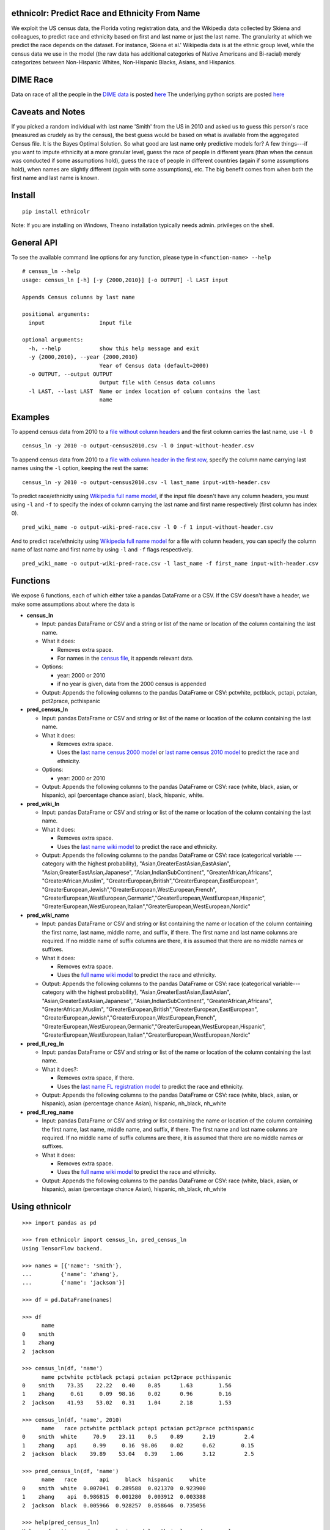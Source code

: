 ethnicolr: Predict Race and Ethnicity From Name
----------------------------------------------------

.. image:: https://travis-ci.org/appeler/ethnicolr.svg?branch=master
    :target: https://travis-ci.org/appeler/ethnicolr
.. image:: https://ci.appveyor.com/api/projects/status/qfvbu8h99ymtw2ub?svg=true
    :target: https://ci.appveyor.com/project/soodoku/ethnicolr
.. image:: https://img.shields.io/pypi/v/ethnicolr.svg
    :target: https://pypi.python.org/pypi/ethnicolr

We exploit the US census data, the Florida voting registration data, and 
the Wikipedia data collected by Skiena and colleagues, to predict race
and ethnicity based on first and last name or just the last name. The granularity 
at which we predict the race depends on the dataset. For instance, 
Skiena et al.' Wikipedia data is at the ethnic group level, while the 
census data we use in the model (the raw data has additional categories of 
Native Americans and Bi-racial) merely categorizes between Non-Hispanic Whites, 
Non-Hispanic Blacks, Asians, and Hispanics.

DIME Race
-----------
Data on race of all the people in the `DIME data <https://data.stanford.edu/dime>`__ 
is posted `here <http://dx.doi.org/10.7910/DVN/M5K7VR>`__ The underlying python scripts 
are posted `here <https://github.com/appeler/dime_race>`__ 

Caveats and Notes
-----------------------

If you picked a random individual with last name 'Smith' from the US in 2010  
and asked us to guess this person's race (measured as crudely as by the census),
the best guess would be based on what is available from the aggregated Census file. 
It is the Bayes Optimal Solution. So what good are last name only predictive models
for? A few things---if you want to impute ethnicity at a more granular level,
guess the race of people in different years (than when the census was conducted 
if some assumptions hold), guess the race of people in different countries (again if some 
assumptions hold), when names are slightly different (again with some assumptions), etc. 
The big benefit comes from when both the first name and last name is known.

Install
----------

::

    pip install ethnicolr

Note: If you are installing on Windows, Theano installation typically needs admin. privileges on the shell.

General API
----------------

To see the available command line options for any function, please type in 
``<function-name> --help``

::

   # census_ln --help
   usage: census_ln [-h] [-y {2000,2010}] [-o OUTPUT] -l LAST input

   Appends Census columns by last name

   positional arguments:
     input                 Input file

   optional arguments:
     -h, --help            show this help message and exit
     -y {2000,2010}, --year {2000,2010}
                           Year of Census data (default=2000)
     -o OUTPUT, --output OUTPUT
                           Output file with Census data columns
     -l LAST, --last LAST  Name or index location of column contains the last
                           name


Examples
----------

To append census data from 2010 to a `file without column headers <ethnicolr/data/input-without-header.csv>`__ and the first column carries the last name, use ``-l 0``

::

   census_ln -y 2010 -o output-census2010.csv -l 0 input-without-header.csv

To append census data from 2010 to a `file with column header in the first row <ethnicolr/data/input-with-header.csv>`__, specify the column name carrying last names using the ``-l`` option, keeping the rest the same:

::

   census_ln -y 2010 -o output-census2010.csv -l last_name input-with-header.csv   


To predict race/ethnicity using `Wikipedia full name model <ethnicolr/models/ethnicolr_keras_lstm_wiki_name.ipynb>`__, if the input file doesn't have any column headers, you must using ``-l`` and ``-f`` to specify the index of column carrying the last name and first name respectively (first column has index 0).

::

   pred_wiki_name -o output-wiki-pred-race.csv -l 0 -f 1 input-without-header.csv


And to predict race/ethnicity using `Wikipedia full name model <ethnicolr/models/ethnicolr_keras_lstm_wiki_name.ipynb>`__ for a file with column headers, you can specify the column name of last name and first name by using ``-l`` and ``-f`` flags respectively.

::

   pred_wiki_name -o output-wiki-pred-race.csv -l last_name -f first_name input-with-header.csv


Functions
----------

We expose 6 functions, each of which either take a pandas DataFrame or a CSV. If the CSV doesn't have a header,
we make some assumptions about where the data is

-  **census\_ln**

   -  Input: pandas DataFrame or CSV and a string or list of the name or
      location of the column containing the last name.

   -  What it does:

      -  Removes extra space.
      -  For names in the `census file <ethnicolr/data/census>`__, it appends relevant data.

   -  Options:

      -  year: 2000 or 2010
      -  if no year is given, data from the 2000 census is appended

   -  Output: Appends the following columns to the pandas DataFrame or CSV:
      pctwhite, pctblack, pctapi, pctaian, pct2prace, pcthispanic

-  **pred\_census\_ln**

   -  Input: pandas DataFrame or CSV and string or list of the name or
      location of the column containing the last name.

   -  What it does:

      -  Removes extra space.
      -  Uses the `last name census 2000
         model <ethnicolr/models/ethnicolr_keras_lstm_census2000_ln.ipynb>`__
         or `last name census 2010
         model <ethnicolr/models/ethnicolr_keras_lstm_census2010_ln.ipynb>`__
         to predict the race and ethnicity.

   -  Options:

      -  year: 2000 or 2010

   -  Output: Appends the following columns to the pandas DataFrame or CSV:
      race (white, black, asian, or hispanic), api (percentage chance asian),
      black, hispanic, white.

-  **pred\_wiki\_ln**

   -  Input: pandas DataFrame or CSV and string or list of the name or
      location of the column containing the last name.

   -  What it does:

      -  Removes extra space.
      -  Uses the `last name wiki model <ethnicolr/models/ethnicolr_keras_lstm_wiki_ln.ipynb>`__
         to predict the race and ethnicity.

   -  Output: Appends the following columns to the pandas DataFrame or CSV:
      race (categorical variable --- category with the highest probability), 
      "Asian,GreaterEastAsian,EastAsian", "Asian,GreaterEastAsian,Japanese", 
      "Asian,IndianSubContinent", "GreaterAfrican,Africans", "GreaterAfrican,Muslim",
      "GreaterEuropean,British","GreaterEuropean,EastEuropean", 
      "GreaterEuropean,Jewish","GreaterEuropean,WestEuropean,French",
      "GreaterEuropean,WestEuropean,Germanic","GreaterEuropean,WestEuropean,Hispanic",
      "GreaterEuropean,WestEuropean,Italian","GreaterEuropean,WestEuropean,Nordic"

-  **pred\_wiki\_name**

   -  Input: pandas DataFrame or CSV and string or list containing the name or
      location of the column containing the first name, last name, middle
      name, and suffix, if there. The first name and last name columns are
      required. If no middle name of suffix columns are there, it is
      assumed that there are no middle names or suffixes.

   -  What it does:

      -  Removes extra space.
      -  Uses the `full name wiki
         model <ethnicolr/models/ethnicolr_keras_lstm_wiki_name.ipynb>`__ to predict the
         race and ethnicity.

   -  Output: Appends the following columns to the pandas DataFrame or CSV:
      race (categorical variable---category with the highest probability), 
      "Asian,GreaterEastAsian,EastAsian", "Asian,GreaterEastAsian,Japanese", 
      "Asian,IndianSubContinent", "GreaterAfrican,Africans", "GreaterAfrican,Muslim",
      "GreaterEuropean,British","GreaterEuropean,EastEuropean", 
      "GreaterEuropean,Jewish","GreaterEuropean,WestEuropean,French",
      "GreaterEuropean,WestEuropean,Germanic","GreaterEuropean,WestEuropean,Hispanic",
      "GreaterEuropean,WestEuropean,Italian","GreaterEuropean,WestEuropean,Nordic"

-  **pred\_fl\_reg\_ln**

   -  Input: pandas DataFrame or CSV and string or list of the name or location
      of the column containing the last name.

   -  What it does?:

      -  Removes extra space, if there.
      -  Uses the `last name FL registration
         model <ethnicolr/models/ethnicolr_keras_lstm_fl_voter_ln.ipynb>`__ to predict the race
         and ethnicity.

   -  Output: Appends the following columns to the pandas DataFrame or CSV:
      race (white, black, asian, or hispanic), asian (percentage chance Asian),
      hispanic, nh_black, nh_white

-  **pred\_fl\_reg\_name**

   -  Input: pandas DataFrame or CSV and string or list containing the name or
      location of the column containing the first name, last name, middle
      name, and suffix, if there. The first name and last name columns are
      required. If no middle name of suffix columns are there, it is
      assumed that there are no middle names or suffixes.

   -  What it does:

      -  Removes extra space.
      -  Uses the `full name wiki
         model <ethnicolr/models/ethnicolr_keras_lstm_fl_voter_name.ipynb>`__ to predict the
         race and ethnicity.

   -  Output: Appends the following columns to the pandas DataFrame or CSV:
      race (white, black, asian, or hispanic), asian (percentage chance Asian),
      hispanic, nh_black, nh_white

Using ethnicolr
----------------

::

   >>> import pandas as pd

   >>> from ethnicolr import census_ln, pred_census_ln
   Using TensorFlow backend.

   >>> names = [{'name': 'smith'},
   ...         {'name': 'zhang'},
   ...         {'name': 'jackson'}]

   >>> df = pd.DataFrame(names)

   >>> df
         name
   0    smith
   1    zhang
   2  jackson

   >>> census_ln(df, 'name')
         name pctwhite pctblack pctapi pctaian pct2prace pcthispanic
   0    smith    73.35    22.22   0.40    0.85      1.63        1.56
   1    zhang     0.61     0.09  98.16    0.02      0.96        0.16
   2  jackson    41.93    53.02   0.31    1.04      2.18        1.53

   >>> census_ln(df, 'name', 2010)
         name   race pctwhite pctblack pctapi pctaian pct2prace pcthispanic
   0    smith  white     70.9    23.11    0.5    0.89      2.19         2.4
   1    zhang    api     0.99     0.16  98.06    0.02      0.62        0.15
   2  jackson  black    39.89    53.04   0.39    1.06      3.12         2.5

   >>> pred_census_ln(df, 'name')
         name   race       api     black  hispanic     white
   0    smith  white  0.007041  0.289588  0.021370  0.923900
   1    zhang    api  0.986815  0.001280  0.003912  0.003388
   2  jackson  black  0.005966  0.928257  0.058646  0.735056

   >>> help(pred_census_ln)
   Help on function pred_census_ln in module ethnicolr.pred_census_ln:

   pred_census_ln(df, namecol, year=2000)
       Predict the race/ethnicity by the last name using Census model.

       Using the Census last name model to predict the race/ethnicity of the input
       DataFrame.

       Args:
           df (:obj:`DataFrame`): Pandas DataFrame containing the last name
               column.
           namecol (str or int): Column's name or location of the name in
               DataFrame.
           year (int): The year of Census model to be used. (2000 or 2010)
               (default is 2000)

       Returns:
           DataFrame: Pandas DataFrame with additional columns:
               - `race` the predict result
               - `black`, `api`, `white`, `hispanic` are the prediction
                   probability.

Application
--------------

To illustrate how the package can be used, we impute the race of the campaign contributors recorded by FEC for the years 2000 and 2010 and tally campaign contributions by race.

`Contrib 2000 <ethnicolr/examples/ethnicolr_app_contrib2000.ipynb>`__
`Contrib 2010 <ethnicolr/examples/ethnicolr_app_contrib2010.ipynb>`__

Data on race of all the people in the `DIME data <https://data.stanford.edu/dime>`__ is posted `here <http://dx.doi.org/10.7910/DVN/M5K7VR>`__ The underlying python scripts are posted `here <https://github.com/appeler/dime_race>`__ 

Data
----------

In particular, we utilize the last-name--race data from the `2000
census <http://www.census.gov/topics/population/genealogy/data/2000_surnames.html>`__
and `2010
census <http://www.census.gov/topics/population/genealogy/data/2010_surnames.html>`__,
the `Wikipedia data <ethnicolr/data/wiki/>`__ collected by Skiena and colleagues,
and the Florida voter registration data from early 2017.

-  `Census <ethnicolr/data/census/>`__
-  `The Wikipedia dataset <ethnicolr/data/wiki/>`__
-  `Florida voter registration database <http://dx.doi.org/10.7910/DVN/UBIG3F>`__

Authors
----------

Suriyan Laohaprapanon and Gaurav Sood

Contributor Code of Conduct
---------------------------------

The project welcomes contributions from everyone! In fact, it depends on
it. To maintain this welcoming atmosphere, and to collaborate in a fun
and productive way, we expect contributors to the project to abide by
the `Contributor Code of
Conduct <http://contributor-covenant.org/version/1/0/0/>`__.

License
----------

The package is released under the `MIT
License <https://opensource.org/licenses/MIT>`__.
